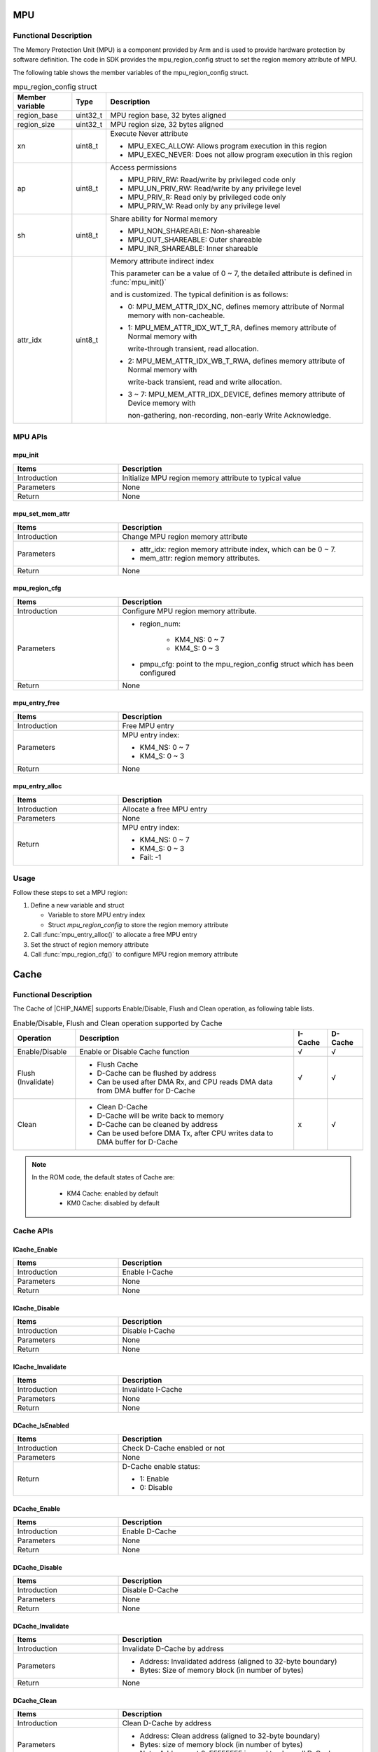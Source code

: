 .. _mpu:

MPU
=============
Functional Description
--------------------------------------------
The Memory Protection Unit (MPU) is a component provided by Arm and is used to provide hardware protection by software definition. The code in SDK provides the mpu_region_config struct to set the region memory attribute of MPU.


The following table shows the member variables of the mpu_region_config struct.

.. list-table:: mpu_region_config struct
   :header-rows: 1
   :width: 100%

   * -  Member variable
     -  Type
     -  Description
   * -  region_base
     -  uint32_t
     -  MPU region base, 32 bytes aligned
   * -  region_size
     -  uint32_t
     -  MPU region size, 32 bytes aligned
   * -  xn
     -  uint8_t
     -  Execute Never attribute
       
        - MPU_EXEC_ALLOW: Allows program execution in this region
       
        - MPU_EXEC_NEVER: Does not allow program execution in this region
   * -  ap
     -  uint8_t
     -  Access permissions
       
        - MPU_PRIV_RW: Read/write by privileged code only
       
        - MPU_UN_PRIV_RW: Read/write by any privilege level
       
        - MPU_PRIV_R: Read only by privileged code only
       
        - MPU_PRIV_W: Read only by any privilege level
   * -  sh
     -  uint8_t
     -  Share ability for Normal memory
       
        - MPU_NON_SHAREABLE: Non-shareable
       
        - MPU_OUT_SHAREABLE: Outer shareable
       
        - MPU_INR_SHAREABLE: Inner shareable
   * -  attr_idx
     -  uint8_t
     -  Memory attribute indirect index
       
        This parameter can be a value of 0 ~ 7, the detailed attribute is defined in :func:`mpu_init()`
       
        and is customized. The typical definition is as follows:
       
        - 0: MPU_MEM_ATTR_IDX_NC, defines memory attribute of Normal memory with non-cacheable.
       
        - 1: MPU_MEM_ATTR_IDX_WT_T_RA, defines memory attribute of Normal memory with
         
          write-through transient, read allocation.
       
        - 2: MPU_MEM_ATTR_IDX_WB_T_RWA, defines memory attribute of Normal memory with
         
          write-back transient, read and write allocation.
       
        - 3 ~ 7: MPU_MEM_ATTR_IDX_DEVICE, defines memory attribute of Device memory with

          non-gathering, non-recording, non-early Write Acknowledge.



MPU APIs
----------------
mpu_init
~~~~~~~~~~~~~~~~
.. table::
   :width: 100%
   :widths: 30, 70

   +--------------+---------------------------------------------------------+
   | Items        | Description                                             |
   +==============+=========================================================+
   | Introduction | Initialize MPU region memory attribute to typical value |
   +--------------+---------------------------------------------------------+
   | Parameters   | None                                                    |
   +--------------+---------------------------------------------------------+
   | Return       | None                                                    |
   +--------------+---------------------------------------------------------+

mpu_set_mem_attr
~~~~~~~~~~~~~~~~~~~~~~~~~~~~~~~~
.. table::
   :width: 100%
   :widths: 30, 70

   +--------------+----------------------------------------------------------------+
   | Items        | Description                                                    |
   +==============+================================================================+
   | Introduction | Change MPU region memory attribute                             |
   +--------------+----------------------------------------------------------------+
   | Parameters   | - attr_idx: region memory attribute index, which can be 0 ~ 7. |
   |              |                                                                |
   |              | - mem_attr: region memory attributes.                          |
   +--------------+----------------------------------------------------------------+
   | Return       | None                                                           |
   +--------------+----------------------------------------------------------------+

mpu_region_cfg
~~~~~~~~~~~~~~~~~~~~~~~~~~~~
.. table::
   :width: 100%
   :widths: 30, 70

   +--------------+-----------------------------------------------------------------------------+
   | Items        | Description                                                                 |
   +==============+=============================================================================+
   | Introduction | Configure MPU region memory attribute.                                      |
   +--------------+-----------------------------------------------------------------------------+
   | Parameters   | - region_num:                                                               |
   |              |                                                                             |
   |              |    - KM4_NS: 0 ~ 7                                                          |
   |              |                                                                             |
   |              |    - KM4_S: 0 ~ 3                                                           |
   |              |                                                                             |
   |              | - pmpu_cfg: point to the mpu_region_config struct which has been configured |
   +--------------+-----------------------------------------------------------------------------+
   | Return       | None                                                                        |
   +--------------+-----------------------------------------------------------------------------+

mpu_entry_free
~~~~~~~~~~~~~~~~~~~~~~~~~~~~
.. table::
   :width: 100%
   :widths: 30, 70

   +--------------+------------------+
   | Items        | Description      |
   +==============+==================+
   | Introduction | Free MPU entry   |
   +--------------+------------------+
   | Parameters   | MPU entry index: |
   |              |                  |
   |              | - KM4_NS: 0 ~ 7  |
   |              |                  |
   |              | - KM4_S: 0 ~ 3   |
   +--------------+------------------+
   | Return       | None             |
   +--------------+------------------+

mpu_entry_alloc
~~~~~~~~~~~~~~~~~~~~~~~~~~~~~~
.. table::
   :width: 100%
   :widths: 30, 70

   +--------------+---------------------------+
   | Items        | Description               |
   +==============+===========================+
   | Introduction | Allocate a free MPU entry |
   +--------------+---------------------------+
   | Parameters   | None                      |
   +--------------+---------------------------+
   | Return       | MPU entry index:          |
   |              |                           |
   |              | - KM4_NS: 0 ~ 7           |
   |              |                           |
   |              | - KM4_S: 0 ~ 3            |
   |              |                           |
   |              | - Fail: -1                |
   +--------------+---------------------------+

Usage
----------
Follow these steps to set a MPU region:

1. Define a new variable and struct

   - Variable to store MPU entry index

   - Struct *mpu_region_config* to store the region memory attribute

2. Call :func:`mpu_entry_alloc()` to allocate a free MPU entry

3. Set the struct of region memory attribute

4. Call :func:`mpu_region_cfg()` to configure MPU region memory attribute



.. _cache:

Cache
==========
Functional Description
--------------------------------------------
The Cache of |CHIP_NAME| supports Enable/Disable, Flush and Clean operation, as following table lists.



.. table:: Enable/Disable, Flush and Clean operation supported by Cache
   :width: 100%
   :widths: auto

   +--------------------+--------------------------------------------------------------------------------+---------+---------+
   | Operation          | Description                                                                    | I-Cache | D-Cache |
   +====================+================================================================================+=========+=========+
   | Enable/Disable     | Enable or Disable Cache function                                               | √       | √       |
   +--------------------+--------------------------------------------------------------------------------+---------+---------+
   | Flush (Invalidate) | - Flush Cache                                                                  | √       | √       |
   |                    |                                                                                |         |         |
   |                    | - D-Cache can be flushed by address                                            |         |         |
   |                    |                                                                                |         |         |
   |                    | - Can be used after DMA Rx, and CPU reads DMA data from DMA buffer for D-Cache |         |         |
   +--------------------+--------------------------------------------------------------------------------+---------+---------+
   | Clean              | - Clean D-Cache                                                                | x       | √       |
   |                    |                                                                                |         |         |
   |                    | - D-Cache will be write back to memory                                         |         |         |
   |                    |                                                                                |         |         |
   |                    | - D-Cache can be cleaned by address                                            |         |         |
   |                    |                                                                                |         |         |
   |                    | - Can be used before DMA Tx, after CPU writes data to DMA buffer for D-Cache   |         |         |
   +--------------------+--------------------------------------------------------------------------------+---------+---------+



.. note::
   In the ROM code, the default states of Cache are:

      - KM4 Cache: enabled by default

      - KM0 Cache: disabled by default


Cache APIs
--------------------
ICache_Enable
~~~~~~~~~~~~~~~~~~~~~~~~~~
.. table::
   :width: 100%
   :widths: 30, 70

   +--------------+----------------+
   | Items        | Description    |
   +==============+================+
   | Introduction | Enable I-Cache |
   +--------------+----------------+
   | Parameters   | None           |
   +--------------+----------------+
   | Return       | None           |
   +--------------+----------------+

ICache_Disable
~~~~~~~~~~~~~~~~~~~~~~~~~~~~
.. table::
   :width: 100%
   :widths: 30, 70

   +--------------+-----------------+
   | Items        | Description     |
   +==============+=================+
   | Introduction | Disable I-Cache |
   +--------------+-----------------+
   | Parameters   | None            |
   +--------------+-----------------+
   | Return       | None            |
   +--------------+-----------------+

ICache_Invalidate
~~~~~~~~~~~~~~~~~~~~~~~~~~~~~~~~~~
.. table::
   :width: 100%
   :widths: 30, 70

   +--------------+--------------------+
   | Items        | Description        |
   +==============+====================+
   | Introduction | Invalidate I-Cache |
   +--------------+--------------------+
   | Parameters   | None               |
   +--------------+--------------------+
   | Return       | None               |
   +--------------+--------------------+

DCache_IsEnabled
~~~~~~~~~~~~~~~~~~~~~~~~~~~~~~~~
.. table::
   :width: 100%
   :widths: 30, 70

   +--------------+------------------------------+
   | Items        | Description                  |
   +==============+==============================+
   | Introduction | Check D-Cache enabled or not |
   +--------------+------------------------------+
   | Parameters   | None                         |
   +--------------+------------------------------+
   | Return       | D-Cache enable status:       |
   |              |                              |
   |              | - 1: Enable                  |
   |              |                              |
   |              | - 0: Disable                 |
   +--------------+------------------------------+

DCache_Enable
~~~~~~~~~~~~~~~~~~~~~~~~~~
.. table::
   :width: 100%
   :widths: 30, 70

   +--------------+----------------+
   | Items        | Description    |
   +==============+================+
   | Introduction | Enable D-Cache |
   +--------------+----------------+
   | Parameters   | None           |
   +--------------+----------------+
   | Return       | None           |
   +--------------+----------------+

DCache_Disable
~~~~~~~~~~~~~~~~~~~~~~~~~~~~
.. table::
   :width: 100%
   :widths: 30, 70

   +--------------+-----------------+
   | Items        | Description     |
   +==============+=================+
   | Introduction | Disable D-Cache |
   +--------------+-----------------+
   | Parameters   | None            |
   +--------------+-----------------+
   | Return       | None            |
   +--------------+-----------------+

DCache_Invalidate
~~~~~~~~~~~~~~~~~~~~~~~~~~~~~~~~~~
.. table::
   :width: 100%
   :widths: 30, 70

   +--------------+--------------------------------------------------------------+
   | Items        | Description                                                  |
   +==============+==============================================================+
   | Introduction | Invalidate D-Cache by address                                |
   +--------------+--------------------------------------------------------------+
   | Parameters   | - Address: Invalidated address (aligned to 32-byte boundary) |
   |              |                                                              |
   |              | - Bytes: Size of memory block (in number of bytes)           |
   +--------------+--------------------------------------------------------------+
   | Return       | None                                                         |
   +--------------+--------------------------------------------------------------+

DCache_Clean
~~~~~~~~~~~~~~~~~~~~~~~~
.. table::
   :width: 100%
   :widths: 30, 70

   +--------------+-------------------------------------------------------------+
   | Items        | Description                                                 |
   +==============+=============================================================+
   | Introduction | Clean D-Cache by address                                    |
   +--------------+-------------------------------------------------------------+
   | Parameters   | - Address: Clean address (aligned to 32-byte boundary)      |
   |              |                                                             |
   |              | - Bytes: size of memory block (in number of bytes)          |
   |              |                                                             |
   |              | - Note: Address set 0xFFFFFFFF is used to clean all D-Cache |
   +--------------+-------------------------------------------------------------+
   | Return       | None                                                        |
   +--------------+-------------------------------------------------------------+

DCache_CleanInvalidate
~~~~~~~~~~~~~~~~~~~~~~~~~~~~~~~~~~~~~~~~~~~~
.. table::
   :width: 100%
   :widths: 30, 70

   +--------------+------------------------------------------------------------------------+
   | Items        | Description                                                            |
   +==============+========================================================================+
   | Introduction | Clean and invalidate D-Cache by address                                |
   +--------------+------------------------------------------------------------------------+
   | Parameters   | - Address: Clean and invalidated address (aligned to 32-byte boundary) |
   |              |                                                                        |
   |              | - Bytes: size of memory block (in number of bytes)                     |
   |              |                                                                        |
   |              | - Note: Address set 0xFFFFFFFF is used to clean and flush all D-Cache  |
   +--------------+------------------------------------------------------------------------+
   | Return       | None                                                                   |
   +--------------+------------------------------------------------------------------------+

How to Define a Non-cacheable Data Buffer
----------------------------------------------------------------------------------
Add *SRAM_NOCACHE_DATA_SECTION* before the buffer definition to define a data buffer with non-cacheable attribute.

.. code-block:: c

   SRAM_NOCACHE_DATA_SECTION u8 noncache_buffer[DATA_BUFFER_SIZE];


.. _cache_consistency_using_dma:

Cache Consistency When Using DMA
----------------------------------------------------------------
When DMA is used to migrate data from/to memory buffers, the start and end address of the buffer must be aligned with the cache line to avoid inconsistencies between cache data and memory data. For example, if the start address of a buffer is in the middle of the cache line and the first half is occupied by other programs, when other programs invalidate or clean the current cache line, this operation will affect the entire cache line, resulting in inconsistent cache and memory data of the current buffer.



.. Caution::
   The DMA operation address requires exclusive ownership of a complete cache line. You can define the buffer using *malloc()* or *ALIGNMTO(CACHE_LINE_SIZE) u8 op_buffer[CACHE_LINE_ALIGMENT(op_buffer_size)]*.


DMA Tx Flow
~~~~~~~~~~~~~~

1. CPU allocates Tx buffer

2. CPU writes Tx buffer

3. Realtek recommends: :func:`DCache_Clean`

4. DMA Tx Config

5. DMA Tx Interrupt

DMA Rx Flow
~~~~~~~~~~~~~~

1. CPU allocates Rx buffer

2. DCache_Clean (if the Rx buffer is in a clean state, this step can be skipped)

   .. Caution::
      If the Rx buffer is in a dirty state in the cache, the CPU may write the Rx buffer back to memory from the cache when CPU's D-Cache becomes full, which could overwrite content that DMA Rx has already written.

3. DMA Rx Config

4. DMA Rx interrupt

5. DCache_Invalidate (this step is mandatory)

  .. Caution::
     Prevents the CPU from reading old values into the cache during DMA processing.

6. CPU reads Rx buffer (the value returned by DMA Rx)

